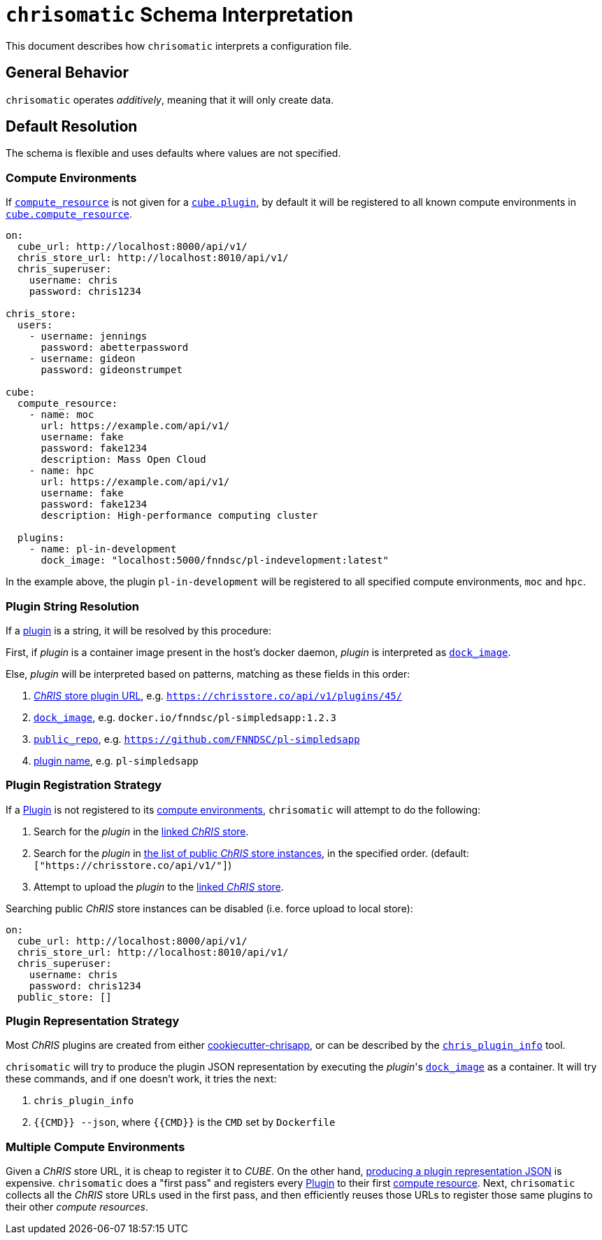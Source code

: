 = `chrisomatic` Schema Interpretation

This document describes how `chrisomatic` interprets a configuration file.

== General Behavior

`chrisomatic` operates _additively_, meaning that it will only create
data.

== Default Resolution

The schema is flexible and uses defaults where values are not specified.

=== Compute Environments

If xref:schema.adoc#plugins_compute_resource[`compute_resource`]
is not given for a
xref:schema.adoc#cube_plugins[`cube.plugin`], by default it
will be registered to all known compute environments in
xref:schema.adoc#cube_compute_resource[`cube.compute_resource`].

[source,yaml]
----
on:
  cube_url: http://localhost:8000/api/v1/
  chris_store_url: http://localhost:8010/api/v1/
  chris_superuser:
    username: chris
    password: chris1234

chris_store:
  users:
    - username: jennings
      password: abetterpassword
    - username: gideon
      password: gideonstrumpet

cube:
  compute_resource:
    - name: moc
      url: https://example.com/api/v1/
      username: fake
      password: fake1234
      description: Mass Open Cloud
    - name: hpc
      url: https://example.com/api/v1/
      username: fake
      password: fake1234
      description: High-performance computing cluster

  plugins:
    - name: pl-in-development
      dock_image: "localhost:5000/fnndsc/pl-indevelopment:latest"
----

In the example above, the plugin `pl-in-development` will be registered
to all specified compute environments, `moc` and `hpc`.


[#plugin_string_resolution]
=== Plugin String Resolution

If a xref:schema.adoc#cube_plugins[plugin] is a string,
it will be resolved by this procedure:

First, if _plugin_ is a container image present in the host's docker daemon,
_plugin_ is interpreted as xref:schema.adoc#plugin_dock_image[`dock_image`].

Else, _plugin_ will be interpreted based on patterns, matching as
these fields in this order:

1. xref:schema.adoc#plugin_url[_ChRIS_ store plugin URL], e.g. `https://chrisstore.co/api/v1/plugins/45/`
2. xref:schema.adoc#plugin_dock_image[`dock_image`], e.g. `docker.io/fnndsc/pl-simpledsapp:1.2.3`
3. xref:schema.adoc#plugin_public_repo[`public_repo`], e.g. `https://github.com/FNNDSC/pl-simpledsapp`
4. xref:schema.adoc#plugin_name[plugin name], e.g. `pl-simpledsapp`


[#plugin_registration_strategy]
=== Plugin Registration Strategy

If a xref:schema.adoc#cube_plugins[Plugin] is not registered to
its xref:schema.adoc#plugins_compute_resource[compute environments],
`chrisomatic` will attempt to do the following:

1. Search for the _plugin_ in the
   xref:schema.adoc#chris_store_url[linked _ChRIS_ store].
2. Search for the _plugin_ in
   xref:schema.adoc#public_store[the list of public _ChRIS_ store instances],
   in the specified order. (default: `["https://chrisstore.co/api/v1/"]`)
3. Attempt to upload the _plugin_ to the
   xref:schema.adoc#chris_store_url[linked _ChRIS_ store].

Searching public _ChRIS_ store instances can be disabled (i.e. force upload to local store):

[source,yaml]
----
on:
  cube_url: http://localhost:8000/api/v1/
  chris_store_url: http://localhost:8010/api/v1/
  chris_superuser:
    username: chris
    password: chris1234
  public_store: []
----

[#plugin_representation_strategy]
=== Plugin Representation Strategy

Most _ChRIS_ plugins are created from either
https://github.com/FNNDSC/cookiecutter-chrisapp[cookiecutter-chrisapp],
or can be described by the
https://pypi.org/project/chris-plugin/[`chris_plugin_info`] tool.

`chrisomatic` will try to produce the plugin JSON representation
by executing the _plugin_'s
xref:plugin_dock_image[`dock_image`] as a container. It will try
these commands, and if one doesn't work, it tries the next:

1. `chris_plugin_info`
2. `{{CMD}} --json`, where `{{CMD}}` is the `CMD` set by `Dockerfile`


[#multiple_compute_environments]
=== Multiple Compute Environments

Given a _ChRIS_ store URL, it is cheap to register it to _CUBE_.
On the other hand,
<<plugin_representation_strategy,producing a plugin representation JSON>>
is expensive.
`chrisomatic` does a "first pass" and registers every
xref:schema.adoc#cube_plugins[Plugin] to their first
xref:schema.adoc#plugins_compute_resource[compute resource].
Next, `chrisomatic` collects all the _ChRIS_ store URLs used in the
first pass, and then efficiently reuses those URLs to register
those same plugins to their other _compute resources_.
